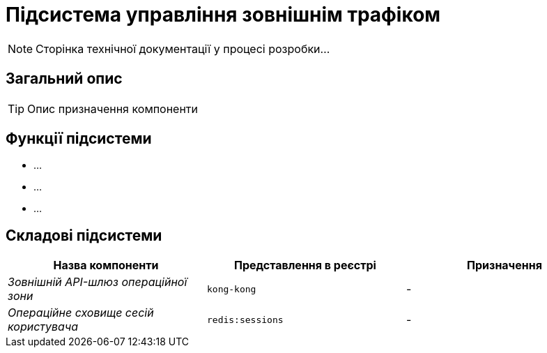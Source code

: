= Підсистема управління зовнішнім трафіком

[NOTE]
--
Сторінка технічної документації у процесі розробки...
--

== Загальний опис

[TIP]
Опис призначення компоненти

== Функції підсистеми

* ...
* ...
* ...

== Складові підсистеми

|===
|Назва компоненти|Представлення в реєстрі|Призначення

|_Зовнішній API-шлюз операційної зони_
|`kong-kong`
|-

|_Операційне сховище сесій користувача_
|`redis:sessions`
|-
|===
